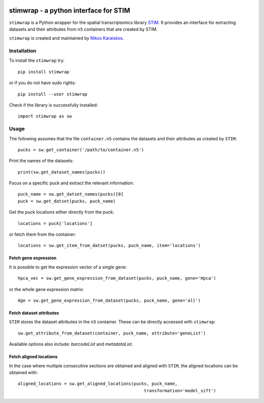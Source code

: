 |PyPI|

.. |PyPI| image:: https://img.shields.io/pypi/v/stimwrap.svg
   :target: https://pypi.org/project/stimwrap/

stimwrap - a python interface for STIM
======================================

``stimwrap`` is a Python wrapper for the spatial transcriptomics library 
`STIM <https://github.com/PreibischLab/imglib2-st>`_. It provides an interface 
for extracting datasets and their attributes from ``n5`` containers that are 
created by STIM.

``stimwrap`` is created and maintained by `Nikos Karaiskos <mailto:nikolaos.karaiskos@mdc-berlin.de>`_.

Installation
------------
To install the ``stimwrap`` try::

    pip install stimwrap

or if you do not have sudo rights::

    pip install --user stimwrap

Check if the library is successfully installed::

    import stimwrap as sw

Usage
-----
The following assumes that the file ``container.n5`` contains the datasets and their
attributes as created by ``STIM``::

    pucks = sw.get_container('/path/to/container.n5')

Print the names of the datasets::

    print(sw.get_dataset_names(pucks))

Focus on a specific puck and extract the relevant information::

    puck_name = sw.get_datset_names(pucks)[0]
    puck = sw.get_datset(pucks, puck_name)

Get the puck locations either directly from the puck::

    locations = puck['locations']

or fetch them from the container::

    locations = sw.get_item_from_datset(pucks, puck_name, item='locations')

Fetch gene expression
~~~~~~~~~~~~~~~~~~~~~
It is possible to get the expression vector of a single gene::

    hpca_vec = sw.get_gene_expression_from_dataset(pucks, puck_name, gene='Hpca')

or the whole gene expression matrix::

    dge = sw.get_gene_expression_from_dataset(pucks, puck_name, gene='all')

Fetch dataset attributes
~~~~~~~~~~~~~~~~~~~~~~~~
``STIM`` stores the dataset attributes in the ``n5`` container. These can 
be directly accessed with ``stimwrap``::

    sw.get_attribute_from_dataset(container, puck_name, attribute='geneList')

Available options also include: `barcodeList` and `metadataList`.

Fetch aligned locations
~~~~~~~~~~~~~~~~~~~~~~~
In the case where multiple consecutive sections are obtained and aligned with
``STIM``, the aligned locations can be obtained with::

    aligned_locations = sw.get_aligned_locations(pucks, puck_name,
                                                     transformation='model_sift')